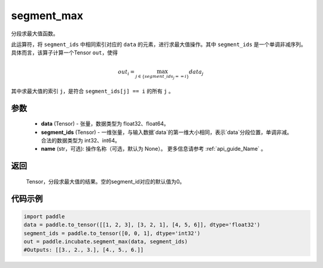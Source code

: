 .. _cn_api_incubate_segment_max:

segment_max
-------------------------------

.. py:function:: paddle.incubate.segment_max((data, segment_ids, name=None)


分段求最大值函数。

此运算符，将 ``segment_ids`` 中相同索引对应的 ``data`` 的元素，进行求最大值操作。其中 ``segment_ids`` 是一个单调非减序列。
具体而言，该算子计算一个Tensor ``out``，使得 

.. math::

    out_i = \max_{j \in \{segment\_ids_j == i \} } data_{j}

其中求最大值的索引 ``j``，是符合 ``segment_ids[j] == i`` 的所有 ``j`` 。


参数
:::::::::
    - **data** (Tensor) - 张量，数据类型为 float32、float64。
    - **segment_ids** (Tensor) - 一维张量，与输入数据`data`的第一维大小相同，表示`data`分段位置，单调非减。合法的数据类型为 int32、int64。
    - **name** (str，可选): 操作名称（可选，默认为 None）。 更多信息请参考 :ref:`api_guide_Name` 。

返回
:::::::::
    Tensor，分段求最大值的结果。空的segment_id对应的默认值为0。

代码示例
:::::::::

.. code-block:: python
        
    import paddle
    data = paddle.to_tensor([[1, 2, 3], [3, 2, 1], [4, 5, 6]], dtype='float32')
    segment_ids = paddle.to_tensor([0, 0, 1], dtype='int32')
    out = paddle.incubate.segment_max(data, segment_ids)
    #Outputs: [[3., 2., 3.], [4., 5., 6.]]

